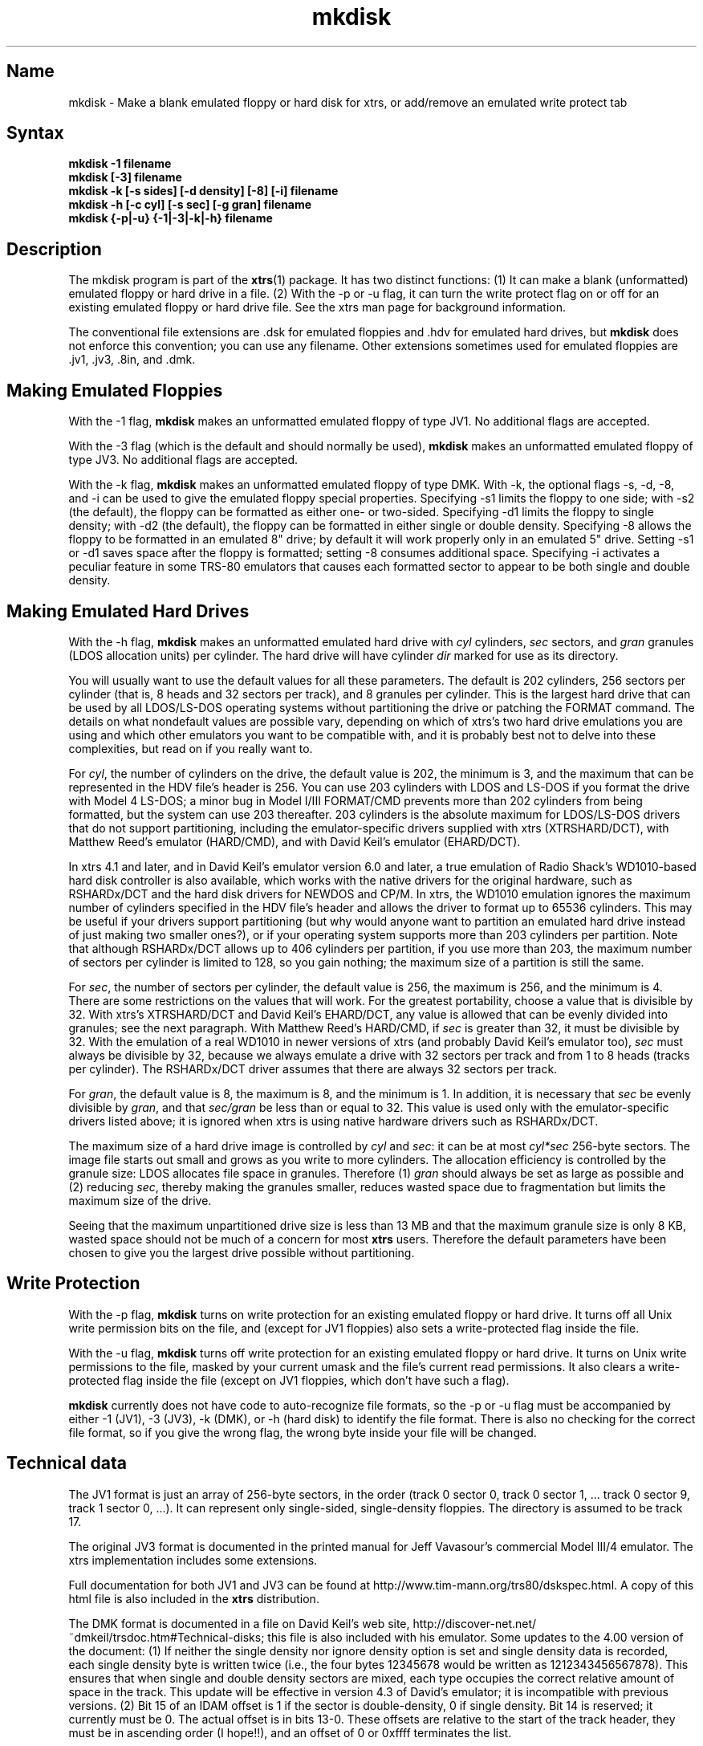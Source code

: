.TH mkdisk 1
.SH Name
mkdisk \- Make a blank emulated floppy or hard disk for xtrs,
or add/remove an emulated write protect tab
.SH Syntax
.B mkdisk -1 filename
.br
.B mkdisk [-3] filename
.br
.B mkdisk -k [-s sides] [-d density] [-8] [-i] filename
.br
.B mkdisk -h [-c cyl] [-s sec] [-g gran] filename
.br
.B mkdisk {-p|-u} {-1|-3|-k|-h} filename
.SH Description
The mkdisk program is part of the \fBxtrs\fP(1) package.  It has two
distinct functions: (1) It can make a
blank (unformatted) emulated floppy or hard drive in a file.  
(2) With the -p or -u flag, it can
turn the write protect flag on or off for an existing emulated floppy or hard 
drive file.  See the xtrs man page for background information.

The conventional file extensions are .dsk for emulated floppies 
and .hdv for emulated hard drives, but \fBmkdisk\fP does not enforce this
convention; you can use any filename.  Other extensions sometimes used
for emulated floppies are .jv1, .jv3, .8in, and .dmk.
.SH Making Emulated Floppies
With the -1 flag, \fBmkdisk\fP makes an unformatted emulated floppy of
type JV1.  No additional flags are accepted.

With the -3 flag (which is the default and should normally
be used), \fBmkdisk\fP makes an unformatted emulated floppy of type
JV3.  No additional flags are accepted.

With the -k flag, \fBmkdisk\fP makes an unformatted emulated floppy of
type DMK.  With -k, the optional flags -s, -d, -8, and -i can be used
to give the emulated floppy special properties.  Specifying -s1
limits the floppy to one side; with -s2 (the default), the floppy can
be formatted as either one- or two-sided.  Specifying -d1 limits the
floppy to single density; with -d2 (the default), the floppy can be
formatted in either single or double density.  Specifying -8 allows
the floppy to be formatted in an emulated 8" drive; by default it will
work properly only in an emulated 5" drive.  Setting -s1 or -d1
saves space after the floppy is formatted; setting -8 consumes
additional space.  Specifying -i activates a peculiar feature in some
TRS-80 emulators that causes each formatted sector to appear to be
both single and double density.
.SH Making Emulated Hard Drives
With the -h flag, \fBmkdisk\fP makes an unformatted emulated hard
drive with \fIcyl\fP cylinders, \fIsec\fP sectors, and \fIgran\fP
granules (LDOS allocation units) per cylinder.  The hard drive
will have cylinder \fIdir\fP marked for use as its directory.

You will usually want to use the default values for all these
parameters.  The default is 202 cylinders, 256 sectors per cylinder
(that is, 8 heads and 32 sectors per track), and 8 granules per
cylinder.  This is the largest hard drive that can be used by all
LDOS/LS-DOS operating systems without partitioning the drive or
patching the FORMAT command.  The details on what nondefault values
are possible vary, depending on which of xtrs's two hard drive
emulations you are using and which other emulators you want to be
compatible with, and it is probably best not to delve into these
complexities, but read on if you really want to.

For \fIcyl\fP, the number of cylinders on the drive, the default value
is 202, the minimum is 3, and the maximum that can be represented in
the HDV file's header is 256.  You can use 203 cylinders with LDOS and
LS-DOS if you format the drive with Model 4 LS-DOS; a minor bug in
Model I/III FORMAT/CMD prevents more than 202 cylinders from being
formatted, but the system can use 203 thereafter.  203 cylinders is
the absolute maximum for LDOS/LS-DOS drivers that do not support
partitioning, including the emulator-specific drivers supplied with xtrs
(XTRSHARD/DCT), with Matthew Reed's emulator (HARD/CMD), and with
David Keil's emulator (EHARD/DCT).  

In xtrs 4.1 and later, and in David Keil's emulator version 6.0 and
later, a true emulation of Radio Shack's WD1010-based hard disk
controller is also available, which works with the native drivers for
the original hardware, such as RSHARDx/DCT and the hard disk drivers
for NEWDOS and CP/M.  In xtrs, the WD1010 emulation ignores the
maximum number of cylinders specified in the HDV file's header and
allows the driver to format up to 65536 cylinders.  This may be useful
if your drivers support partitioning (but why would anyone want to
partition an emulated hard drive instead of just making two smaller
ones?), or if your operating system supports more than 203 cylinders
per partition.  Note that although RSHARDx/DCT allows up to 406
cylinders per partition, if you use more than 203, the maximum number
of sectors per cylinder is limited to 128, so you gain nothing; the
maximum size of a partition is still the same.

For \fIsec\fP, the number of sectors per cylinder, the default value
is 256, the maximum is 256, and the minimum is 4.  There are some
restrictions on the values that will work.  For the greatest
portability, choose a value that is divisible by 32.  With xtrs's
XTRSHARD/DCT and David Keil's EHARD/DCT, any value is allowed that can
be evenly divided into granules; see the next paragraph.  With Matthew
Reed's HARD/CMD, if \fIsec\fP is greater than 32, it must be divisible
by 32.  With the emulation of a real WD1010 in newer versions of xtrs
(and probably David Keil's emulator too), \fIsec\fP must always be
divisible by 32, because we always emulate a drive with 32 sectors per
track and from 1 to 8 heads (tracks per cylinder).  The RSHARDx/DCT
driver assumes that there are always 32 sectors per track.

For \fIgran\fP, the default value is 8, the maximum is 8, and the
minimum is 1.  In addition, it is necessary that \fIsec\fP be evenly
divisible by \fIgran\fP, and that \fIsec/gran\fP be less than or equal
to 32.  This value is used only with the emulator-specific drivers
listed above; it is ignored when xtrs is using native hardware drivers
such as RSHARDx/DCT.

The maximum size of a hard drive image is controlled by \fIcyl\fP and
\fIsec\fP: it can be at most \fIcyl*sec\fP 256-byte sectors.  The
image file starts out small and grows as you write to more cylinders.
The allocation efficiency is controlled by the granule size: LDOS
allocates file space in granules.  Therefore (1)
\fIgran\fP should always be set as large as possible and (2) reducing
\fIsec\fP, thereby making the granules smaller, reduces wasted space
due to fragmentation but limits the maximum size of the drive.

Seeing that the maximum unpartitioned drive size is less than 13 MB and
that the maximum granule size is only 8 KB, wasted space should not be
much of a concern for most \fBxtrs\fP users.  Therefore the default
parameters have been chosen to give you the largest drive possible without
partitioning.
.SH Write Protection
With the -p flag, \fBmkdisk\fP turns on write protection
for an existing emulated floppy or hard drive.  It turns off all Unix
write permission bits on the file, and (except for JV1 floppies) also sets
a write-protected flag inside the file.

With the -u flag, \fBmkdisk\fP turns off write protection
for an existing emulated floppy or hard drive.  It turns on Unix
write permissions to the file, masked by your current umask and
the file's current read permissions.
It also clears
a write-protected flag inside the file (except on JV1 floppies, which
don't have such a flag).

\fBmkdisk\fP currently does not have code to auto-recognize file
formats, so the -p or -u flag must be accompanied by either -1 (JV1),
-3 (JV3), -k (DMK), or -h (hard disk) to identify the file format.
There is also no checking for the correct file format, so if you
give the wrong flag, the wrong byte inside your file will be changed.

.SH Technical data
The JV1 format is just an array of 256-byte sectors, in the order
(track 0 sector 0, track 0 sector 1, ... track 0 sector 9, track 1
sector 0, ...).  It can represent only single-sided, single-density
floppies.  The directory is assumed to be track 17.

The original JV3 format is documented in the printed manual for Jeff
Vavasour's commercial Model III/4 emulator.  The xtrs implementation
includes some extensions.  

Full documentation for both JV1 and JV3 can be found at
http://www.tim-mann.org/trs80/dskspec.html.
A copy of this html file is also included in the \fBxtrs\fP distribution.

The DMK format is documented in a file on David Keil's web site,
http://discover-net.net/~dmkeil/trsdoc.htm#Technical-disks; this file
is also included with his emulator.  Some updates to the 4.00 version
of the document: (1) If neither the single density nor ignore density
option is set and single density data is recorded, each single density
byte is written twice (i.e., the four bytes 12345678 would be written as
1212343456567878).  This ensures that when single and double density
sectors are mixed, each type occupies the correct relative amount of
space in the track.  This update will be effective in version 4.3 of
David's emulator; it is incompatible with previous versions. (2) Bit
15 of an IDAM offset is 1 if the sector is double-density, 0 if single
density.  Bit 14 is reserved; it currently must be 0.  The actual
offset is in bits 13-0.  These offsets are relative to the start of
the track header, they must be in ascending order (I hope!!), and an
offset of 0 or 0xffff terminates the list.

An HDV (hard disk) image has the following format.  This information
is based on email from Matthew Reed.  There is an initial 256-byte
header block, followed by an array of sectors.  The geometry of the
drive is defined in the header block, which looks like this (from
mkdisk.c):

.nf
typedef unsigned char Uchar;
typedef struct {
  Uchar id1;       /* 0: Identifier #1: 56H */
  Uchar id2;       /* 1: Identifier #2: CBH */
  Uchar ver;       /* 2: Version of format: 10H = version 1.0 */
  Uchar cksum;     /* 3: Simple checksum: 
		      To calculate, add together bytes 0 to 31 of header
		      (excepting byte 3), then XOR result with 4CH */
  Uchar blks;      /* 4: Number of 256 byte blocks in header: should be 1 */
  Uchar mb4;       /* 5: Not used, currently set to 4 */
  Uchar media;     /* 6: Media type: 0 for hard disk */
  Uchar flag1;     /* 7: Flags #1:
		      bit 7: Write protected: 0 for no, 1 for yes 
                             [warning: xtrs currently ignores this flag]
		      bit 6: Must be 0
		      bit 5 - 0: reserved */
  Uchar flag2;     /* 8: Flags #2: reserved */
  Uchar flag3;     /* 9: Flags #3: reserved */
  Uchar crtr;      /* 10: Created by: 
		      14H = HDFORMAT
		      42H = xtrs mkdisk
                      80H = Cervasio xtrshard port to Vavasour M4 emulator */
  Uchar dfmt;      /* 11: Disk format: 0 = LDOS/LS-DOS */
  Uchar mm;        /* 12: Creation month: mm */
  Uchar dd;        /* 13: Creation day: dd */
  Uchar yy;        /* 14: Creation year: yy (offset from 1900) */
  Uchar res1[12];  /* 15 - 26: reserved */
  Uchar dparm;     /* 27: Disk parameters: (unused with hard drives)
		      bit 7: Density: 0 = double, 1 = single
		      bit 6: Sides: 0 = one side, 1 = 2 sides
		      bit 5: First sector: 0 if sector 0, 1 if sector 1
		      bit 4: DAM convention: 0 if normal (LDOS),
		      1 if reversed (TRSDOS 1.3)
		      bit 3 - 0: reserved */
  Uchar cyl;       /* 28: Number of cylinders per disk */
  Uchar sec;       /* 29: Number of sectors per track (floppy); cyl (hard) */
  Uchar gran;      /* 30: Number of granules per track (floppy); cyl (hard)*/
  Uchar dcyl;      /* 31: Directory cylinder [mkdisk sets to 1; xtrs
                      ignores, but value must be correct if image is
                      to be used with Reed emulators.] */
  char label[32];  /* 32: Volume label: 31 bytes terminated by 0 */
  char filename[8];/* 64 - 71: 8 characters of filename (without extension)
		      [Cervasio addition.  xtrs actually doesn't limit this 
                       to 8 chars or strip the extension] */
  Uchar res2[184]; /* 72 - 255: reserved */
} ReedHardHeader;
.fi

.SH See also
.BR xtrs (1)

http://www.tim-mann.org/trs80/dskspec.html
.SH Authors
\fBmkdisk\fP was written by Timothy Mann <tim.mann@compaq.com>.

The floppy file formats here called JV1 and JV3 were developed by Jeff
Vavasour for his MSDOS-based Model I and Model III/4 emulators
(respectively).  They have become a de facto standard in the TRS-80
emulation community, and much TRS-80 software is available on the
Internet in .dsk format.  Thanks to Jeff for designing and documenting
the formats.

The format here called DMK was developed by David Keil for his
MSDOS-based Model 4 emulator.  This format has the advantage that it
can represent essentially everything the original TRS-80 floppy disk
controllers can write, including all forms of copy protected disk.
Thanks to David for designing and documenting this format.

The hard drive format was developed by Matthew Reed for his
MSDOS-based Model I/III and Model 4 emulators.  I have duplicated his
format to allow users to exchange .hdv hard drive images between
\fBxtrs\fP and Matthew's emulators.  Thanks to Matthew for designing
the format and providing documentation.
